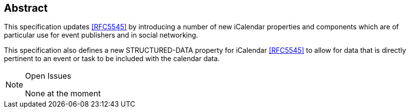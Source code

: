 [abstract]
== Abstract

This specification updates <<RFC5545>> by introducing a number of new iCalendar
properties and components which are of particular use for event publishers and
in social networking.

This specification also defines a new STRUCTURED-DATA property for iCalendar
<<RFC5545>> to allow for data that is directly pertinent to an event or task to
be included with the calendar data.

[NOTE,title=Open Issues]
====
None at the moment
====
